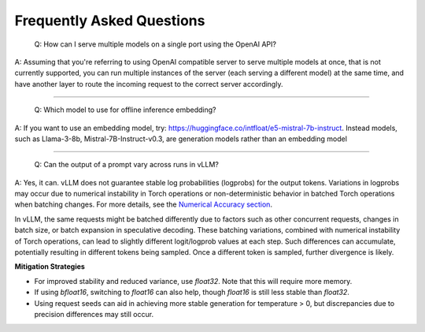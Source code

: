 Frequently Asked Questions
===========================

    Q: How can I serve multiple models on a single port using the OpenAI API?

A: Assuming that you're referring to using OpenAI compatible server to serve multiple models at once, that is not currently supported, you can run multiple instances of the server (each serving a different model) at the same time, and have another layer to route the incoming request to the correct server accordingly.

----------------------------------------

    Q: Which model to use for offline inference embedding?

A: If you want to use an embedding model, try: https://huggingface.co/intfloat/e5-mistral-7b-instruct. Instead models, such as Llama-3-8b, Mistral-7B-Instruct-v0.3, are generation models rather than an embedding model

----------------------------------------

    Q: Can the output of a prompt vary across runs in vLLM?

A: Yes, it can. vLLM does not guarantee stable log probabilities (logprobs) for the output tokens. Variations in logprobs may occur due to
numerical instability in Torch operations or non-deterministic behavior in batched Torch operations when batching changes. For more details, 
see the `Numerical Accuracy section <https://pytorch.org/docs/stable/notes/numerical_accuracy.html#batched-computations-or-slice-computations>`_.

In vLLM, the same requests might be batched differently due to factors such as other concurrent requests,
changes in batch size, or batch expansion in speculative decoding. These batching variations, combined with numerical instability of Torch operations, 
can lead to slightly different logit/logprob values at each step. Such differences can accumulate, potentially resulting in 
different tokens being sampled. Once a different token is sampled, further divergence is likely.

**Mitigation Strategies**

- For improved stability and reduced variance, use `float32`. Note that this will require more memory.
- If using `bfloat16`, switching to `float16` can also help, though `float16` is still less stable than `float32`.
- Using request seeds can aid in achieving more stable generation for temperature > 0, but discrepancies due to precision differences may still occur.

